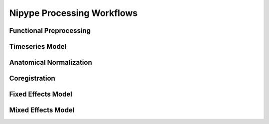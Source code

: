 Nipype Processing Workflows
===========================

Functional Preprocessing
------------------------

.. image:: ../graphs/preproc.dot.png

Timeseries Model
----------------

.. image:: ../graphs/model.dot.png

Anatomical Normalization
------------------------

.. image:: ../graphs/anatwarp.dot.png

Coregistration
--------------

.. image:: ../graphs/reg.dot.png

Fixed Effects Model
-------------------

.. image:: ../graphs/mni_ffx.dot.png

Mixed Effects Model
-------------------

.. image:: ../graphs/volume_group.dot.png

